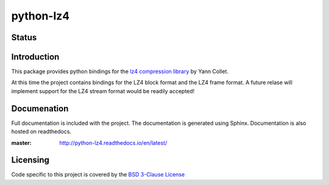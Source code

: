 ==========
python-lz4
==========

Status
======

.. image:: https://img.shields.io/travis/rust-lang/rust.svg?style=plastic
   :target: https://github.com/python-lz4/python-lz4/
   :alt: Build Status

.. image:: https://img.shields.io/appveyor/ci/gruntjs/grunt.svg?style=plastic
   :target: https://github.com/python-lz4/python-lz4/
   :alt: Build Status Windows

.. image:: https://readthedocs.org/projects/python-lz4/badge/?version=latest

Introduction
============
This package provides python bindings for the `lz4 compression library
<https://cyan4973.github.io/lz4//>`_ by Yann Collet.

At this time the project contains bindings for the LZ4 block format
and the LZ4 frame format. A future relase will implement support for the LZ4
stream format would be readily accepted!

Documenation
============
.. image:: https://readthedocs.org/projects/python-lz4/badge/?version=latest

Full documentation is included with the project. The documentation is
generated using Sphinx. Documentation is also hosted on readthedocs.

:master: http://python-lz4.readthedocs.io/en/latest/

Licensing
=========
Code specific to this project is covered by the `BSD 3-Clause License
<http://opensource.org/licenses/BSD-3-Clause>`_

